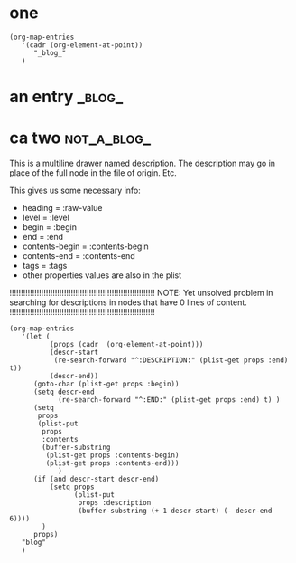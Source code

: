 
* one


#+BEGIN_SRC elisp
  (org-map-entries 
     '(cadr (org-element-at-point))
        "_blog_"
     )
#+END_SRC

#+RESULTS:
| :raw-value | an entry | :begin | 509 | :end | 579 | :pre-blank | 0 | :hiddenp | nil | :contents-begin | nil | :contents-end | nil | :level | 1 | :priority | nil | :tags | (_blog_) | :todo-keyword | nil | :todo-type | nil | :post-blank | 0 | :footnote-section-p | nil | :archivedp | nil | :commentedp | nil | :quotedp | nil | :CATEGORY | node-scan-tests | :title | an entry |


* an entry                                                   :_blog_:
* ca two                                                          :not_a_blog_:
:PROPERTIES:
:TEST: 1
:END:
#+DRAWERS: DESCRIPTION

:DESCRIPTION:
This is a multiline drawer named description.
The description may go in place of the full node in the file of origin.
Etc.
:END:
This gives us some necessary info: 

- heading = :raw-value
- level = :level
- begin = :begin
- end = :end
- contents-begin = :contents-begin
- contents-end = :contents-end
- tags = :tags
- other properties values are also in the plist

!!!!!!!!!!!!!!!!!!!!!!!!!!!!!!!!!!!!!!!!!!!!!!!!!!!!!!!!!!!!!!!!
NOTE: Yet unsolved problem in searching for descriptions in nodes that have 0 lines of content. 
!!!!!!!!!!!!!!!!!!!!!!!!!!!!!!!!!!!!!!!!!!!!!!!!!!!!!!!!!!!!!!!!

#+BEGIN_SRC elisp
  (org-map-entries 
     '(let (
            (props (cadr  (org-element-at-point)))
            (descr-start 
             (re-search-forward "^:DESCRIPTION:" (plist-get props :end) t))
            (descr-end))
        (goto-char (plist-get props :begin))
        (setq descr-end
              (re-search-forward "^:END:" (plist-get props :end) t) )
        (setq 
         props
         (plist-put 
          props 
          :contents 
          (buffer-substring 
           (plist-get props :contents-begin)
           (plist-get props :contents-end)))
              )
        (if (and descr-start descr-end)
            (setq props
                  (plist-put 
                   props :description 
                   (buffer-substring (+ 1 descr-start) (- descr-end 6))))
          )
        props)
     "blog"
     )
#+END_SRC

#+RESULTS:
| :raw-value | an entry | :begin | 10 | :end | 103 | :pre-blank | 1 | :hiddenp | nil | :contents-begin | 89 | :contents-end | 102 | :level | 1 | :priority | nil | :tags | (blog) | :todo-keyword | nil | :todo-type | nil | :post-blank | 0 | :footnote-section-p | nil | :archivedp | nil | :commentedp | nil | :quotedp | nil | :CATEGORY | node-scan-tests | :title | an entry | :contents | dfasdf asdf \n |

